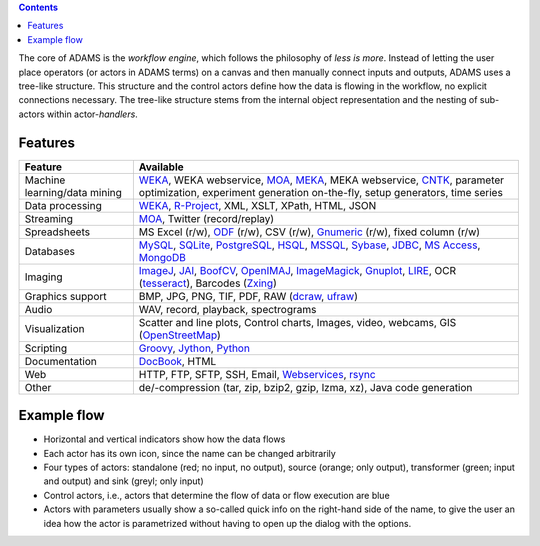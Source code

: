 .. title: About
.. slug: about
.. date: 2017-10-25 10:40:32 UTC+13:00
.. tags: 
.. category: 
.. link: 
.. description: 
.. type: text
.. author: FracPete

.. contents::

The core of ADAMS is the *workflow engine*, which follows the philosophy of *less
is more*. Instead of letting the user place operators (or actors in ADAMS terms)
on a canvas and then manually connect inputs and outputs, ADAMS uses a
tree-like structure. This structure and the control actors define how the
data is flowing in the workflow, no explicit connections necessary. The
tree-like structure stems from the internal object representation and the
nesting of sub-actors within actor-*handlers*.


Features
========

.. csv-table::
  :header: "Feature","Available"

  "Machine learning/data mining","WEKA_, WEKA webservice, MOA_, MEKA_, MEKA webservice, CNTK_, parameter optimization, experiment generation on-the-fly, setup generators, time series"
  "Data processing","WEKA_, `R-Project <R_>`_, XML, XSLT, XPath, HTML, JSON"
  "Streaming","MOA_, Twitter (record/replay)"
  "Spreadsheets","MS Excel (r/w), ODF_ (r/w), CSV (r/w), Gnumeric_ (r/w), fixed column (r/w)"
  "Databases","MySQL_, SQLite_, PostgreSQL_, HSQL_, MSSQL_, Sybase_, JDBC_, `MS Access <MSAccess_>`_, MongoDB_"
  "Imaging","ImageJ_, JAI_, BoofCV_, OpenIMAJ_, ImageMagick_, Gnuplot_, LIRE_, OCR (tesseract_), Barcodes (Zxing_)"
  "Graphics support","BMP, JPG, PNG, TIF, PDF, RAW (dcraw_, ufraw_)"
  "Audio","WAV, record, playback, spectrograms"
  "Visualization","Scatter and line plots, Control charts, Images, video, webcams, GIS (OpenStreetMap_)"
  "Scripting","Groovy_, Jython_, Python_"
  "Documentation","DocBook_, HTML"
  "Web","HTTP, FTP, SFTP, SSH, Email, `Webservices <CXF_>`_, rsync_"
  "Other","de/-compression (tar, zip, bzip2, gzip, lzma, xz), Java code generation"

.. _WEKA: http://www.cs.waikato.ac.nz/ml/weka/ 
.. _MOA: http://moa.cms.waikato.ac.nz/
.. _MEKA: http://meka.sourceforge.net/
.. _CNTK: https://cntk.ai/
.. _R: http://www.r-project.org/
.. _ODF: http://en.wikipedia.org/wiki/OpenDocument
.. _Gnumeric: http://www.gnumeric.org/
.. _Twitter: http://twitter4j.org/
.. _MSAccess: http://jackcess.sourceforge.net/
.. _MySQL: http://www.mysql.com/
.. _PostgreSQL: https://www.postgresql.org/
.. _HSQL: http://hsqldb.org/
.. _MSSQL: https://en.wikipedia.org/wiki/Microsoft_SQL_Server
.. _Sybase: https://en.wikipedia.org/wiki/Adaptive_Server_Enterprise
.. _SQLite: https://sqlite.org/
.. _JDBC: https://en.wikipedia.org/wiki/Java_Database_Connectivity
.. _MongoDB: https://www.mongodb.com/
.. _ImageJ: http://imagej.nih.gov/ij/
.. _JAI: http://en.wikipedia.org/wiki/Java_Advanced_Imaging
.. _BoofCV: http://boofcv.org/
.. _ImageMagick: http://www.imagemagick.org/
.. _OpenIMAJ: http://openimaj.org/
.. _Gnuplot: http://gnuplot.info/
.. _LIRE: http://code.google.com/p/lire/
.. _tesseract: https://code.google.com/p/tesseract-ocr/
.. _Zxing: https://github.com/zxing/zxing
.. _dcraw: http://www.cybercom.net/~dcoffin/dcraw/
.. _ufraw: http://ufraw.sourceforge.net/index.html
.. _OpenStreetMap: http://www.openstreetmap.org/
.. _Groovy: http://groovy.codehaus.org/
.. _Jython: http://jython.org/
.. _Python: http://python.org/
.. _DocBook: http://www.docbook.org/
.. _CXF: http://cxf.apache.org/
.. _rsync: https://github.com/fracpete/rsync4j


Example flow
============

.. image:: ../../images/flow_snippet.png

* Horizontal and vertical indicators show how the data flows
* Each actor has its own icon, since the name can be changed arbitrarily
* Four types of actors: standalone (red; no input, no output), source (orange;
  only output), transformer (green; input and output) and sink (greyl; only
  input)
* Control actors, i.e., actors that determine the flow of data or flow execution are blue
* Actors with parameters usually show a so-called quick info on the right-hand
  side of the name, to give the user an idea how the actor is parametrized
  without having to open up the dialog with the options.

